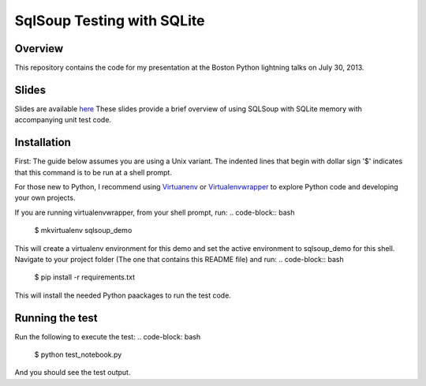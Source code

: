 SqlSoup Testing with SQLite 
===========================

Overview
--------

This repository contains the  code for my presentation at the Boston Python lightning talks on July 30, 2013.

Slides
------
Slides are available `here <https://drive.google.com/folderview?id=0B2_Gr4VRB_UvNkRidTUzUmd3X3M&usp=sharing>`_
These slides provide a brief overview of using SQLSoup with SQLite memory with accompanying unit test code.  

Installation
------------

First: The guide below assumes you are using a Unix variant. The indented lines that begin with dollar sign '$' indicates that this command is to be run at a shell prompt.

For those new to Python, I recommend using `Virtuanenv <http://www.virtualenv.org/>`_  or `Virtualenvwrapper <http://virtualenvwrapper.readthedocs.org/>`_  to explore Python code and developing your own projects.

If you are running virtualenvwrapper, from your shell prompt, run:
.. code-block:: bash
    $ mkvirtualenv sqlsoup_demo

This will create a virtualenv environment for this demo and set the active environment to sqlsoup_demo for this shell. Navigate to your project folder (The one that contains this README file) and run:
.. code-block:: bash
    $ pip install -r requirements.txt

This will install the needed Python paackages to run the test code.

Running the test
----------------

Run the following to execute the test:
.. code-block: bash
    $ python test_notebook.py

And you should see the test output.
